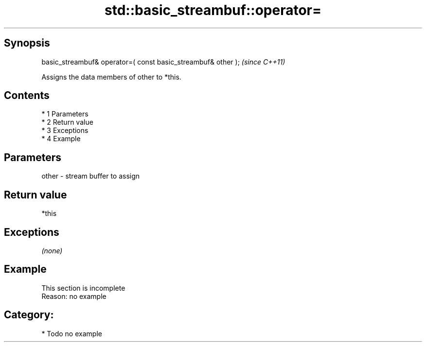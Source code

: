 .TH std::basic_streambuf::operator= 3 "Apr 19 2014" "1.0.0" "C++ Standard Libary"
.SH Synopsis
   basic_streambuf& operator=( const basic_streambuf& other );  \fI(since C++11)\fP

   Assigns the data members of other to *this.

.SH Contents

     * 1 Parameters
     * 2 Return value
     * 3 Exceptions
     * 4 Example

.SH Parameters

   other - stream buffer to assign

.SH Return value

   *this

.SH Exceptions

   \fI(none)\fP

.SH Example

    This section is incomplete
    Reason: no example

.SH Category:

     * Todo no example
